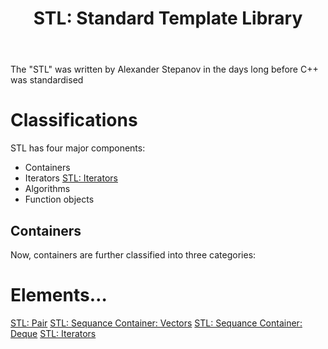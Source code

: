 :PROPERTIES:
:ID:       2854baa3-ed15-4e64-bd1a-92728f7fe0cb
:END:
#+title: STL: Standard Template Library

The "STL" was written by Alexander Stepanov in the days long before C++ was standardised

* Classifications
STL has four major components:

+ Containers
+ Iterators [[id:de835806-bde2-4226-9931-b919e17bd2a6][STL: Iterators]]
+ Algorithms
+ Function objects
  
** Containers
Now, containers are further classified into three categories:
[[./img/containers.png]]

* Elements...
[[id:f941d826-f26e-438b-9054-f601bbb5f0a6][STL: Pair]]
[[id:9a8e8cc4-adb6-4a92-a319-a8faf679b588][STL: Sequance Container: Vectors]]
[[id:b5ae8ba1-9767-4cfe-9b50-af29b3c7ccea][STL: Sequance Container: Deque]]
[[id:de835806-bde2-4226-9931-b919e17bd2a6][STL: Iterators]]

